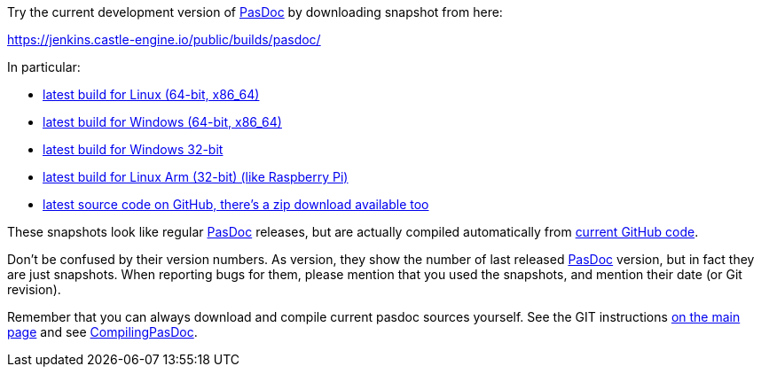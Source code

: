 Try the current development version of link:index[PasDoc] by downloading snapshot from here:

https://jenkins.castle-engine.io/public/builds/pasdoc/

In particular:

* https://jenkins.castle-engine.io/public/builds/pasdoc/pasdoc-0.16.0-linux-x86_64.tar.gz[latest build for Linux (64-bit, x86_64)]
* https://jenkins.castle-engine.io/public/builds/pasdoc/pasdoc-0.16.0-win64.zip[latest build for Windows (64-bit, x86_64)]
* https://jenkins.castle-engine.io/public/builds/pasdoc/pasdoc-0.16.0-win32.zip[latest build for Windows 32-bit]
* https://jenkins.castle-engine.io/public/builds/pasdoc/pasdoc-0.16.0-linux-arm.tar.gz[latest build for Linux Arm (32-bit) (like Raspberry Pi)]
* https://github.com/pasdoc/pasdoc/[latest source code on GitHub, there's a zip download available too]

These snapshots look like regular link:index[PasDoc] releases, but are actually compiled automatically from https://github.com/pasdoc/pasdoc[current GitHub code].

Don't be confused by their version numbers. As version, they show the
number of last released link:index[PasDoc] version, but in fact they
are just snapshots. When reporting bugs for them, please mention that
you used the snapshots, and mention their date (or Git revision).

Remember that you can always download and compile current pasdoc sources
yourself. See the GIT instructions link:index[on the main page] and
see link:CompilingPasDoc[CompilingPasDoc].
